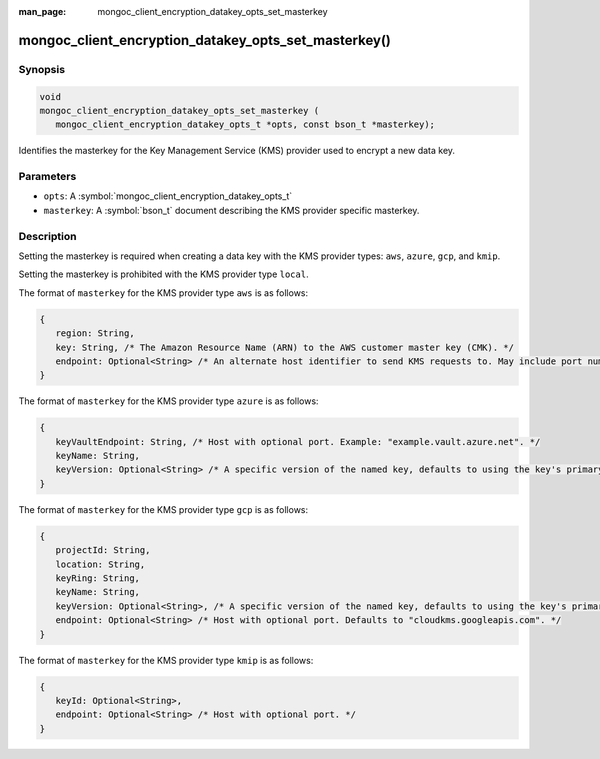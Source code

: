:man_page: mongoc_client_encryption_datakey_opts_set_masterkey

mongoc_client_encryption_datakey_opts_set_masterkey()
=====================================================

Synopsis
--------

.. code-block:: c

   void
   mongoc_client_encryption_datakey_opts_set_masterkey (
      mongoc_client_encryption_datakey_opts_t *opts, const bson_t *masterkey);

Identifies the masterkey for the Key Management Service (KMS) provider used to encrypt a new data key.

Parameters
----------

* ``opts``: A :symbol:`mongoc_client_encryption_datakey_opts_t`
* ``masterkey``: A :symbol:`bson_t` document describing the KMS provider specific masterkey.

Description
-----------

Setting the masterkey is required when creating a data key with the KMS provider types: ``aws``, ``azure``, ``gcp``, and ``kmip``.

Setting the masterkey is prohibited with the KMS provider type ``local``.

The format of ``masterkey`` for the KMS provider type ``aws`` is as follows:

.. code-block:: javascript

   {
      region: String,
      key: String, /* The Amazon Resource Name (ARN) to the AWS customer master key (CMK). */
      endpoint: Optional<String> /* An alternate host identifier to send KMS requests to. May include port number. Defaults to "kms.<region>.amazonaws.com" */
   }

The format of ``masterkey`` for the KMS provider type ``azure`` is as follows:

.. code-block:: javascript

   {
      keyVaultEndpoint: String, /* Host with optional port. Example: "example.vault.azure.net". */
      keyName: String,
      keyVersion: Optional<String> /* A specific version of the named key, defaults to using the key's primary version. */
   }

The format of ``masterkey`` for the KMS provider type ``gcp`` is as follows:

.. code-block:: javascript

   {
      projectId: String,
      location: String,
      keyRing: String,
      keyName: String,
      keyVersion: Optional<String>, /* A specific version of the named key, defaults to using the key's primary version. */
      endpoint: Optional<String> /* Host with optional port. Defaults to "cloudkms.googleapis.com". */
   }

The format of ``masterkey`` for the KMS provider type ``kmip`` is as follows:

.. code-block:: javascript

   {
      keyId: Optional<String>,
      endpoint: Optional<String> /* Host with optional port. */
   }
